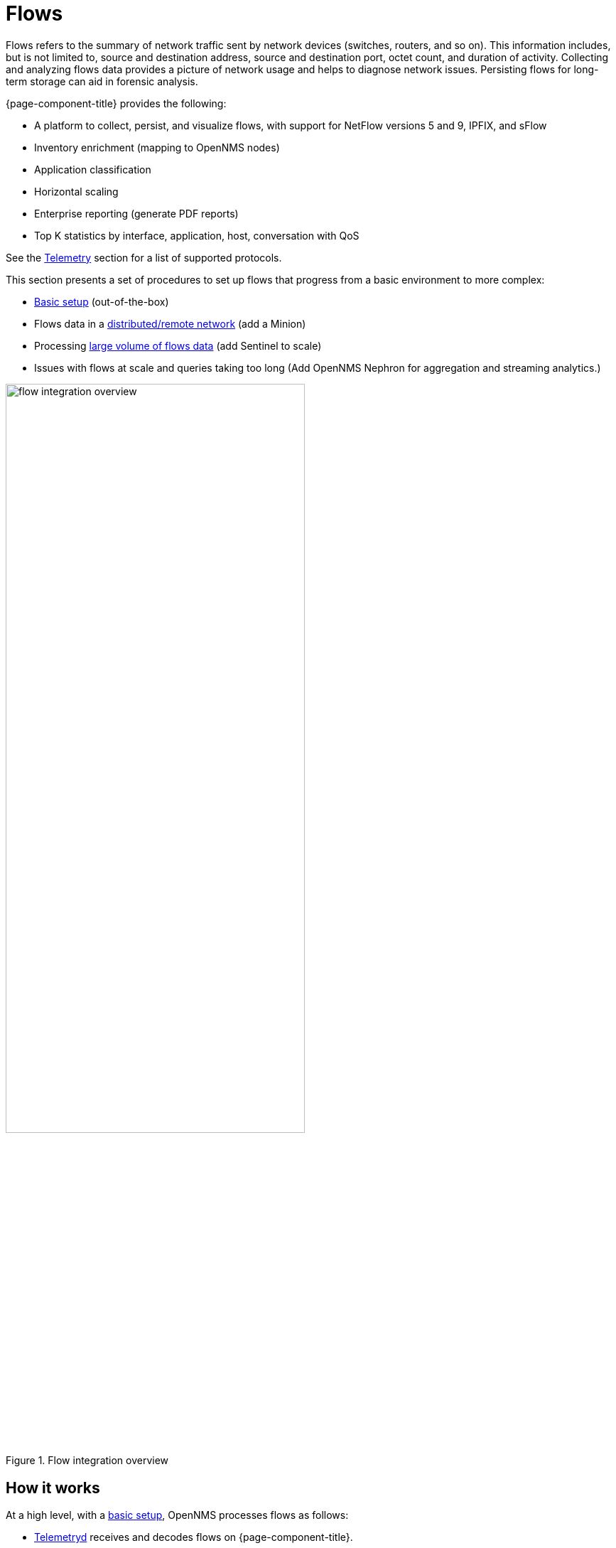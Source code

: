 
[[ga-flow-support-introduction]]
= Flows

Flows refers to the summary of network traffic sent by network devices (switches, routers, and so on).
This information includes, but is not limited to, source and destination address, source and destination port, octet count, and duration of activity.
Collecting and analyzing flows data provides a picture of network usage and helps to diagnose network issues.
Persisting flows for long-term storage can aid in forensic analysis.

{page-component-title} provides the following:

* A platform to collect, persist, and visualize flows, with support for NetFlow versions 5 and 9, IPFIX, and sFlow
* Inventory enrichment (mapping to OpenNMS nodes)
* Application classification
* Horizontal scaling
* Enterprise reporting (generate PDF reports)
* Top K statistics by interface, application, host, conversation with QoS

See the <<reference:telemetryd/protocols/introduction.adoc#ref-protocol, Telemetry>> section for a list of supported protocols.

This section presents a set of procedures to set up flows that progress from a basic environment to more complex:

* xref:operation:flows/basic.adoc#flows-basic[Basic setup] (out-of-the-box)
* Flows data in a xref:operation:flows/distributed.adoc#flows-remote[distributed/remote network] (add a Minion)
* Processing xref:operation:flows/sentinel/sentinel.adoc#flows-scaling[large volume of flows data] (add Sentinel to scale)
* Issues with flows at scale and queries taking too long (Add OpenNMS Nephron for aggregation and streaming analytics.)

.Flow integration overview
image::flows/flow_integration_overview.png[width=70%]

== How it works

At a high level, with a xref:operation:flows/basic.adoc#flows-basic[basic setup], OpenNMS processes flows as follows:

* <<telemetryd/introduction.adoc#ga-telemetryd, Telemetryd>> receives and decodes flows on {page-component-title}.
* Telemetryd adapters convert the flows to a canonical flow model.
* Flows are enriched:
** The <<flows/classification-engine.adoc#ga-flow-support-classification-engine, classification engine>> tags flows with an application name.
** Metadata related to associated nodes (such as IDs and categories) are also added to the flows.
* Enriched flows are persisted in Elasticsearch and/or forwarded to Kafka.
* You can use <<flows/nephron.adoc#ga-nephron, Nephron>> to aggregate flows and output aggregates to Elasticsearch, Cortex, or Kafka.
* The REST API supports generating both summaries and time series data from the flows or flow aggregates stored in Elasticsearch.
* Use OpenNMS Helm to visualize flows and/or flow aggregates:
** Use the "Flow Deep Dive" dashboard with an OpenNMS Flow datasource to visualize flows and flow aggregates that are stored in Elasticsearch.
** Use the "Cortex Flow Deep Dive" dashboard with a Prometheus datasource to access flow aggregates stored in Cortex.
